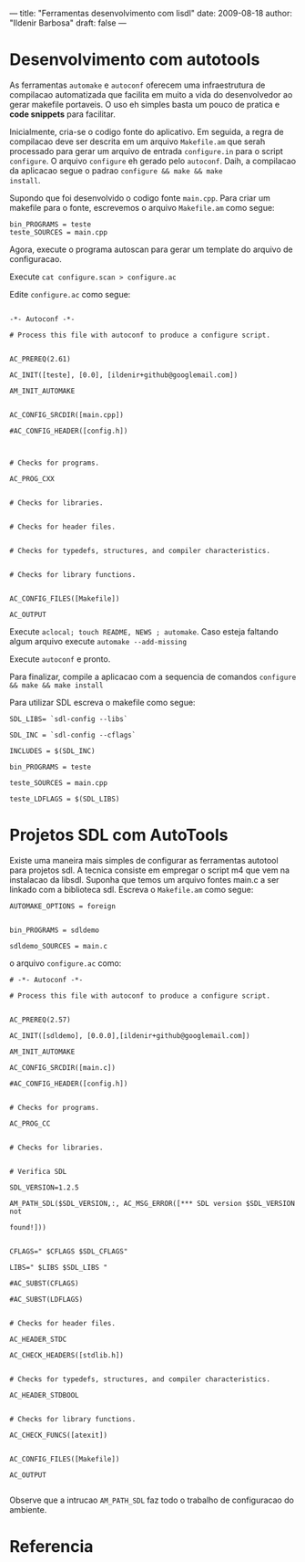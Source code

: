 ---
title: "Ferramentas desenvolvimento com lisdl"
date: 2009-08-18
author: "Ildenir Barbosa"
draft: false
---

* Desenvolvimento com autotools

As ferramentas ~automake~ e ~autoconf~ oferecem uma infraestrutura de
compilacao automatizada que facilita em muito a vida do desenvolvedor
ao gerar makefile portaveis. O uso eh simples basta um pouco de
pratica e *code snippets* para facilitar.

Inicialmente, cria-se o codigo fonte do aplicativo. Em seguida, a
regra de compilacao deve ser descrita em um arquivo ~Makefile.am~ que
serah processado para gerar um arquivo de entrada ~configure.in~ para
o script ~configure~. O arquivo ~configure~ eh gerado pelo ~autoconf~. Daih,
a compilacao da aplicacao segue o padrao ~configure && make && make
install~.

Supondo que foi desenvolvido o codigo fonte ~main.cpp~. Para criar um
makefile para o fonte, escrevemos o arquivo ~Makefile.am~ como segue:

#+BEGIN_SRC makefile-automake
    bin_PROGRAMS = teste
    teste_SOURCES = main.cpp
#+END_SRC


Agora, execute o programa autoscan para gerar um template do arquivo
de configuracao.


Execute ~cat configure.scan > configure.ac~

Edite ~configure.ac~ como segue:

#+BEGIN_SRC autoconf

    -*- Autoconf -*-

    # Process this file with autoconf to produce a configure script.


    AC_PREREQ(2.61)

    AC_INIT([teste], [0.0], [ildenir+github@googlemail.com])

    AM_INIT_AUTOMAKE


    AC_CONFIG_SRCDIR([main.cpp])

    #AC_CONFIG_HEADER([config.h])



    # Checks for programs.

    AC_PROG_CXX


    # Checks for libraries.


    # Checks for header files.


    # Checks for typedefs, structures, and compiler characteristics.


    # Checks for library functions.


    AC_CONFIG_FILES([Makefile])

    AC_OUTPUT
#+END_SRC


Execute ~aclocal; touch README, NEWS ; automake~. Caso esteja faltando
algum arquivo execute ~automake --add-missing~

Execute ~autoconf~ e pronto.

Para finalizar, compile a aplicacao com a sequencia de comandos
~configure && make && make install~

Para utilizar SDL escreva o makefile como segue:


#+BEGIN_SRC makefile-automake
    SDL_LIBS= `sdl-config --libs`

    SDL_INC = `sdl-config --cflags`

    INCLUDES = $(SDL_INC)

    bin_PROGRAMS = teste

    teste_SOURCES = main.cpp

    teste_LDFLAGS = $(SDL_LIBS)
#+END_SRC

* Projetos SDL com AutoTools

Existe uma maneira mais simples de configurar as ferramentas autotool
para projetos sdl. A tecnica consiste em empregar o script m4 que vem
na instalacao da libsdl. Suponha que temos um arquivo fontes main.c a
ser linkado com a biblioteca sdl. Escreva o ~Makefile.am~ como segue:

#+BEGIN_SRC makefile-automake
    AUTOMAKE_OPTIONS = foreign


    bin_PROGRAMS = sdldemo

    sdldemo_SOURCES = main.c
#+END_SRC


o arquivo ~configure.ac~ como:

#+BEGIN_SRC autoconf
    # -*- Autoconf -*-

    # Process this file with autoconf to produce a configure script.


    AC_PREREQ(2.57)

    AC_INIT([sdldemo], [0.0.0],[ildenir+github@googlemail.com])

    AM_INIT_AUTOMAKE

    AC_CONFIG_SRCDIR([main.c])

    #AC_CONFIG_HEADER([config.h])


    # Checks for programs.

    AC_PROG_CC


    # Checks for libraries.


    # Verifica SDL

    SDL_VERSION=1.2.5

    AM_PATH_SDL($SDL_VERSION,:, AC_MSG_ERROR([*** SDL version $SDL_VERSION not

    found!]))


    CFLAGS=" $CFLAGS $SDL_CFLAGS"

    LIBS=" $LIBS $SDL_LIBS "

    #AC_SUBST(CFLAGS)

    #AC_SUBST(LDFLAGS)


    # Checks for header files.

    AC_HEADER_STDC

    AC_CHECK_HEADERS([stdlib.h])


    # Checks for typedefs, structures, and compiler characteristics.

    AC_HEADER_STDBOOL


    # Checks for library functions.

    AC_CHECK_FUNCS([atexit])


    AC_CONFIG_FILES([Makefile])

    AC_OUTPUT

#+END_SRC



Observe que a intrucao ~AM_PATH_SDL~ faz todo o trabalho de
configuracao do ambiente.



* Referencia

